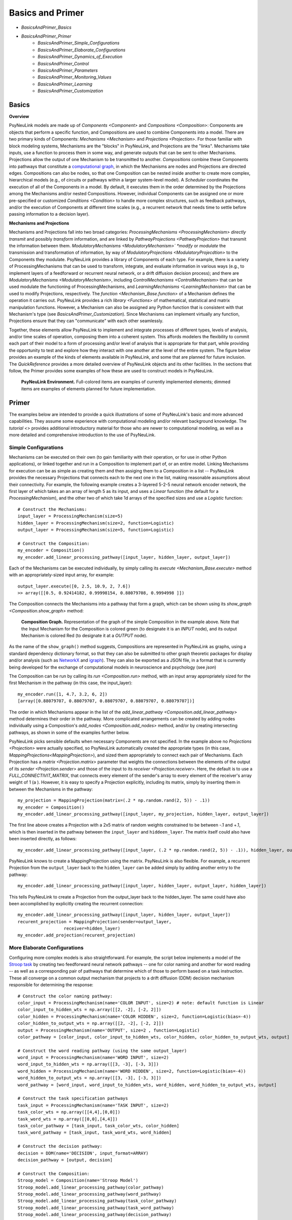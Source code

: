 Basics and Primer
=================

* `BasicsAndPrimer_Basics`
* `BasicsAndPrimer_Primer`
    * `BasicsAndPrimer_Simple_Configurations`
    * `BasicsAndPrimer_Elaborate_Configurations`
    * `BasicsAndPrimer_Dynamics_of_Execution`
    * `BasicsAndPrimer_Control`
    * `BasicsAndPrimer_Parameters`
    * `BasicsAndPrimer_Monitoring_Values`
    * `BasicsAndPrimer_Learning`
    * `BasicsAndPrimer_Customization`

.. _BasicsAndPrimer_Basics:

Basics
------

**Overview**

PsyNeuLink models are made up of `Components <Component>` and `Compositions <Composition>`:
Components are objects that perform a specific function, and Compositions are used to combine Components into a model.
There are two primary kinds of Components:  `Mechanisms <Mechanism>` and `Projections <Projection>`. For those
familiar with block modeling systems, Mechanisms are the "blocks" in PsyNeuLink, and Projections are the
"links".  Mechanisms take inputs, use a function to process them in some way, and generate outputs that can be sent to
other Mechanisms.  Projections allow the output of one Mechanism to be transmitted to another.  `Compositions` combine
these Components into pathways that constitute a `computational graph <https://en.wikipedia.org/wiki/Graph_
(abstract_data_type)>`_, in which the Mechanisms are nodes and Projections are directed edges. Compositions can also be
nodes, so that one Composition can be nested inside another to create more complex, hierarchical models (e.g., of
circuits or pathways within a larger system-level model). A `Scheduler` coordinates the execution of all of the
Components in a model.  By default, it executes them in the order determined by the Projections among the Mechanisms
and/or nested Compositions.  However, individual Components can be assigned one or more pre-specified or customized
`Conditions <Condition>` to handle more complex structures, such as feedback pathways, and/or the execution
of Components at different time scales (e.g., a recurrent network that needs time to settle before passing
information to a decision layer).

**Mechanisms and Projections**

Mechanisms and Projections fall into two broad categories:  `ProcessingMechanisms <ProcessingMechanism>`
*directly transmit* and possibly *transform* information, and are linked by `PathwayProjections
<PathwayProjection>` that transmit the information between them. *ModulatoryMechanisms <ModulatoryMechanism>` *modify*
or *modulate* the transmission and transformation of information, by way of `ModulatoryProjections
<ModulatoryProjecdtion>` to the Components they modulate.  PsyNeuLink provides a library of Components of
each type.  For example, there is a variety of ProcessingMechanisms that can be used to transform, integrate, and
evaluate information in various ways (e.g., to implement layers of a feedforward or recurrent neural network, or a
drift diffusion decision process); and there are `ModulatoryMechanisms <ModulatoryMechanism>`, including
`ControlMechanisms <ControlMechanism>`  that can be used modulate the functioning of ProcessingMechanisms, and
`LearningMechanisms <LearningMechanism>` that can be used to modify Projections, respectively.  The `function
<Mechanism_Base.function>` of a Mechanism defines the operation it carries out. PsyNeuLink provides a rich `library
<Functions>` of mathematical, statistical and matrix manipulation functions. However, a Mechanism can also be
assigned any Python function that is consistent with that Mechanism's type (see `BasicsAndPrimer_Customization`).
Since Mechanisms can implement virtually any function, Projections ensure that they can "communicate" with each other
seamlessly.

Together, these elements allow PsyNeuLink to implement and integrate processes of different types, levels of analysis,
and/or time scales of operation, composing them into a coherent system.  This affords modelers the flexibility to
commit each part of their model to a form of processing and/or level of analysis that is appropriate for that part,
while providing the opportunity to test and explore how they interact with one another at the level of the entire
system.  The figure below provides an example of the kinds of elements available in PsyNeuLink, and some that are
planned for future inclusion.  The `QuickReference` provides a more detailed overview of PsyNeuLink objects and its
other facilities.  In the sections that follow, the Primer provides some examples of how these are used to construct
models in PsyNeuLink.

.. _BasicsAndPrimer_GrandView_Figure:

.. figure:: _static/BasicsAndPrimer_GrandView_fig.svg

    **PsyNeuLink Environment.**  Full-colored items are examples of currently implemented elements; dimmed
    items are examples of elements planned for future implementation.


.. _BasicsAndPrimer_Primer:

Primer
------

The examples below are intended to provide a quick illustrations of some of PsyNeuLink's basic and more advanced
capabilities.  They assume some experience with computational modeling and/or relevant background knowledge.  The
`tutorial <>` provides additional introductory material for those who are newer to computational modeling, as well as a
more detailed and comprehensive introduction to the use of PsyNeuLink.

.. _BasicsAndPrimer_Simple_Configurations:

Simple Configurations
~~~~~~~~~~~~~~~~~~~~~

Mechanisms can be executed on their own (to gain familiarity with their operation, or for use in other Python
applications), or linked together and run in a Composition to implement part of, or an entire model. Linking
Mechanisms for execution can be as simple as creating them and then assiging them to a Composition in a list --
PsyNeuLink provides the necessary Projections that connects each to the next one in the list, making reasonable
assumptions about their connectivity.  For example, the following example creates a 3-layered 5-2-5 neural network
encoder network, the first layer of which takes an an array of length 5 as its input, and uses a `Linear` function
(the default for a `ProcessingMechanism`), and the other two of which take 1d arrays of the specified sizes and use a
`Logistic` function::

    # Construct the Mechanisms:
    input_layer = ProcessingMechanism(size=5)
    hidden_layer = ProcessingMechanism(size=2, function=Logistic)
    output_layer = ProcessingMechanism(size=5, function=Logistic)

    # Construct the Composition:
    my_encoder = Composition()
    my_encoder.add_linear_processing_pathway([input_layer, hidden_layer, output_layer])

Each of the Mechanisms can be executed individually, by simply calling its `execute <Mechanism_Base.execute>` method
with an appropriately-sized input array, for example::

    output_layer.execute([0, 2.5, 10.9, 2, 7.6])
    >> array([[0.5, 0.92414182, 0.99998154, 0.88079708, 0.9994998 ]])

The Composition connects the Mechanisms into a pathway that form a graph, which can be shown using its `show_graph
<Composition.show_graph>` method:

.. _BasicsAndPrimer_Simple_Pathway_Example_Figure:

.. figure:: _static/BasicsAndPrimer_SimplePathway_fig.svg
   :width: 30%

   **Composition Graph.**  Representation of the graph of the simple Composition in the example above.  Note that the
   Input Mechanism for the Composition is colored green (to designate it is an `INPUT` node), and its output
   Mechanism is colored Red (to designate it at a `OUTPUT` node).

As the name of the ``show_graph()`` method suggests, Compositions are represented in PsyNeuLink as graphs, using a
standard dependency dictionary format, so that they can also be submitted to other graph theoretic packages for
display and/or analysis (such as `NetworkX <https://networkx.github.io>`_ and `igraph <http://igraph.org/redirect
.html>`_).  They can also be exported as a JSON file, in a format that is currently being developed for the exchange
of computational models in neuroscience and psychology (see `json`)

.. XXX USE show_graph(show_node_structure=True) HERE OR ABOVE::

The Composition can be run by calling its `run <Composition.run>` method, with an input array appropriately sized for
the first Mechanism in the pathway (in this case, the input_layer)::

    my_encoder.run([1, 4.7, 3.2, 6, 2])
    [array([0.88079707, 0.88079707, 0.88079707, 0.88079707, 0.88079707])]

The order in which Mechanisms appear in the list of the `add_linear_pathway <Composition.add_linear_pathway>`
method determines their order in the pathway.  More complicated arrangements can be created by adding nodes
individually using a Composition's `add_nodes <Composition.add_nodes>` method, and/or by creating intersecting
pathways, as shown in some of the examples further below.

PsyNeuLink picks sensible defaults when necessary Components are not specified.  In the example above no `Projections
<Projection>` were actually specified, so PsyNeuLink automatically created the appropriate types (in this case,
`MappingProjections<MappingProjection>`), and sized them appropriately to connect each pair of Mechanisms. Each
Projection has a `matrix <Projection.matrix>` parameter that weights the connections between the elements of the output
of its `sender <Projection.sender>` and those of the input to its `receiver <Projection.receiver>`.  Here, the
default is to use a `FULL_CONNECTIVIT_MATRIX`, that connects every element of the sender's array to every element of
the receiver's array weight of 1 (a ). However, it is easy to specify a Projection explicitly, including its matrix,
simply by inserting them in between the Mechanisms in the pathway::

    my_projection = MappingProjection(matrix=(.2 * np.random.rand(2, 5)) - .1))
    my_encoder = Composition()
    my_encoder.add_linear_processing_pathway([input_layer, my_projection, hidden_layer, output_layer])

The first line above creates a Projection with a 2x5 matrix of random weights constrained to be between -.1 and +.1,
which is then inserted in the pathway between the ``input_layer`` and ``hiddeen_layer``.  The matrix itself could also
have been inserted directly, as follows::

    my_encoder.add_linear_processing_pathway([input_layer, (.2 * np.random.rand(2, 5)) - .1)), hidden_layer, output_layer])

PsyNeuLink knows to create a MappingProjection using the matrix.  PsyNeuLink is also flexible.  For example,
a recurrent Projection from the ``output_layer`` back to the ``hidden_layer`` can be added simply by adding another
entry to the pathway::

    my_encoder.add_linear_processing_pathway([input_layer, hidden_layer, output_layer, hidden_layer])

This tells PsyNeuLink to create a Projection from the output_layer back to the hidden_layer.  The same could have also
been accomplished by explicitly creating the recurrent connection::

    my_encoder.add_linear_processing_pathway([input_layer, hidden_layer, output_layer])
    recurent_projection = MappingProjection(sender=output_layer,
                      receiver=hidden_layer)
    my_encoder.add_projection(recurent_projection)


.. _BasicsAndPrimer_Elaborate_Configurations:

More Elaborate Configurations
~~~~~~~~~~~~~~~~~~~~~~~~~~~~~

Configuring more complex models is also straightforward.  For example, the script below implements a model of the
`Stroop task <https://en.wikipedia.org/wiki/Stroop_effect>`_ by creating two feedforward neural network pathways
-- one for color naming and another for word reading -- as well as a corresponding pair of pathways that determine which
of those to perform based on a task instruction. These all converge on a common output mechanism that projects to a
drift diffusion (DDM) decision mechanism responsible for determining the response::

    # Construct the color naming pathway:
    color_input = ProcessingMechanism(name='COLOR INPUT', size=2) # note: default function is Linear
    color_input_to_hidden_wts = np.array([[2, -2], [-2, 2]])
    color_hidden = ProcessingMechanism(name='COLOR HIDDEN', size=2, function=Logistic(bias=-4))
    color_hidden_to_output_wts = np.array([[2, -2], [-2, 2]])
    output = ProcessingMechanism(name='OUTPUT', size=2 , function=Logistic)
    color_pathway = [color_input, color_input_to_hidden_wts, color_hidden, color_hidden_to_output_wts, output]

    # Construct the word reading pathway (using the same output_layer)
    word_input = ProcessingMechanism(name='WORD INPUT', size=2)
    word_input_to_hidden_wts = np.array([[3, -3], [-3, 3]])
    word_hidden = ProcessingMechanism(name='WORD HIDDEN', size=2, function=Logistic(bias=-4))
    word_hidden_to_output_wts = np.array([[3, -3], [-3, 3]])
    word_pathway = [word_input, word_input_to_hidden_wts, word_hidden, word_hidden_to_output_wts, output]

    # Construct the task specification pathways
    task_input = ProcessingMechanism(name='TASK INPUT', size=2)
    task_color_wts = np.array([[4,4],[0,0]])
    task_word_wts = np.array([[0,0],[4,4]])
    task_color_pathway = [task_input, task_color_wts, color_hidden]
    task_word_pathway = [task_input, task_word_wts, word_hidden]

    # Construct the decision pathway:
    decision = DDM(name='DECISION', input_format=ARRAY)
    decision_pathway = [output, decision]

    # Construct the Composition:
    Stroop_model = Composition(name='Stroop Model')
    Stroop_model.add_linear_processing_pathway(color_pathway)
    Stroop_model.add_linear_processing_pathway(word_pathway)
    Stroop_model.add_linear_processing_pathway(task_color_pathway)
    Stroop_model.add_linear_processing_pathway(task_word_pathway)
    Stroop_model.add_linear_processing_pathway(decision_pathway)

This is a simplified version the model described in `Cohen et al. (1990) <https://www.researchgate
.net/publication/20956134_Cohen_JD_McClelland_JL_Dunbar_K_On_the_control_of_automatic_processes_a_parallel_distributed_processing_account_of_the_Stroop_effect_Psychol_Rev_97_332-361>`_,
a more complete version of which can be found in the `PsyNeuLink Library <https://princetonuniversity.github
.io/PsyNeuLink/Library.html>`_ at `Stroop Model <XXXX GET FROM Q>`.  The figure belows shows the model using the
Composition's `show_graph <Composition.show_graph>` method.

.. _BasicsAndPrimer_Simple_Stroop_Example_Figure:

.. figure:: _static/BasicsAndPrimer_Stroop_Model.svg
   :width: 50%

   **Stroop Model.** Representation of the Composition in the example above.

Running the model is as simple as generating some inputs and then providing them to the `run <Composition.run>`
method.  Inputs are specified in a dictionary, with one entry for each of the Composition's `INPUT`
Mechanisms;  each entry contains a list of the inputs for the specified Mechanism, one for each trial to be run.
The following defines two stimui to use as the color and word inputs (``red`` and ``green``, and two for use as the
task input (``color`` and ``word``), and then uses them to run the model for a color naming congruent trial, followed
by a color naming incongruent trial::

    red =   [1,0]
    green = [0,1]
    word =  [0,1]
    color = [1,0]
                                       # Trial 1  Trial 2
    Stroop_model.run(inputs={color_input:[red,     red   ],
                             word_input: [red,     green ],
                             task_input: [color,   color ]})
    print(Stroop_model.results)
    >> [[array([1.]), array([2.80488344])], [array([1.]), array([3.94471513])]]

When a Composition is run, its `results <Composition.results>` attribute stores the values of its `OUTPUT` Mechanisms
at the end of each `trial <TimeScale.TRIAL>`. In this case, the `DDM` Mechanism is the only `OUTPUT` Mechanism, and it
has two output values by default: the outcome of the decision (1 or -1, in this case corresponding to ``red`` or
``green``), and the estimated mean decision time for the decision (in seconds).  So, the value returned by the `results
<Composition.results>` attribute is a 3d array containing two 2d arrays, each of which has the two outputs of the DDM
for each `trial <TimeScale.TRIAL>` (notice that the estimated response time for the second, incongruent trial was
significantly longer than for the first, congruent trial;  note also that, on some executions it might return -1 as
the response in the second trials since, by default, the `function <DDM.function>` used for the decision process has
a non-zero `noise <DriftDiffusionAnalytical.noise>` term).

.. _BasicsAndPrimer_Dynamics_of_Execution:

Dynamics of Execution
~~~~~~~~~~~~~~~~~~~~~

.. XXX
.. - Execute at multiple times scales:
..   • run DDM in integrator mode
..   • but notice that it only executes one step of integration
..   • so, can apply condition that causes it to execute until it "completes" which, for a DDM is when the process
..     the value specified in its threhosld parameter, as follows::

One of the most powerful features of PsyNeuLink is its ability to simulate models with Components that execute at
different time scales.  By default, each Mechanism executes once per pass through the Composition, in the order
determined by the projections between them (and shown in the `show_graph <Composition.show_graph>` method.  In the
``Stroop_model`` above, the ``decision`` Mechanism executes once per pass, just after the ``ouput`` Mechanism.  The
``decision`` Mechanism is a `DDM`.  This uses `DriftDiffusionAnalytical` as its default `function <DDM.function>`,
which computes an analytic solution to the distribution of responses using the DDM integration process, and returns
both the probability of crossing a specified `threshold <DriftDiffusionAnalytical.threshold>`), and the mean
crossing time.  However, it is also possible to simulate the dynamics of the integration process.  This can be done by
assigning `DriftDiffusionIntegrator` as the Mechanism's `function <DDM.function>` and, in the call to the Composition's
`run <Composition.run>` method, specifying that a `trial <TimeScale.TRIAL>` terminates only when the ``decision``
Mechanism has completed its execution, as follows::

    # Modify consruction of decision Mechanism:
    decision = DDM(name='DECISION',
                   input_format=ARRAY,
                   reinitialize_when=AtTrialStart(),
                   function=DriftDiffusionIntegrator(noise=0.5, threshold=20)
                   )
    Stroop_model.run(inputs={color_input:red, word_input:green, task_input:color},
                     termination_processing={TimeScale.TRIAL: WhenFinished(decision)}
                     )
    print (Stroop_model.results)
    >> [[array([[20.]]), array([[126.]])]]

The output is now the result of the `DriftDiffusionIntegrator`, which is the value of the decision variable when it
crosses threshold (which is, by definition, equal to either the postive or negative value of the `threshold
<DriftDiffusionAnalytical.threshold>` attribute), and the number of executions it took to do so.  Since the ``decision``
Mechanism is the last (`TERMINAL`) Mechanism of the Composition, it is also its `OUTPUT` Mechanism.  Therefore, its
output is recorded in the `results <Composition.results>` attribute of the Stroop model, as shown above (note: because
there is noise in the integration process, running the model several times produces varying response times).

This version of the model includes Mechanisms that execute over different time-scales. The ProcessingMechanisms
completed their computations in a single execution, whereas the DDM took many executions to complete its computation.
In this case, the coordination of time scales was straightforward, since the DDM was the last Mechanism in the
Composition:  the ProcessingMechanisms in each pathway executed in sequence, ending in the DDM which executed until
it was complete.  PsyNeuLink's `Scheduler` can be used to implement more complicated dependencies among Mechanisms, by
creating one or more `Conditions <Condition>` for execution of those Mechanisms and assigning those to the Composition's
`Scheduler`. Conditions can specify the behavior of a Mechanism on its own (e.g., how many times it should be executed
in each `trial <TimeScale.TRIAL>`), its behavior relative to one or more other Components (e.g., how many times it
should wait for another Mechanism to execute before it does so), or even arbitrary functions (e.g., a convergence
criterion for the settling of a recurrent network). For example, the following implements a version of the model above
that uses a leaky competing accumulator `<https://www.ncbi.nlm.nih.gov/pubmed/11488378>`_ (`LCAMechanism`) for the
``task`` Mechanism.  The latter settles for a specified number of executions before the color and word hidden layers
execute, simulating a situation in which the task instruction is processed before processing the color or word stimuli::

    # Modify consruction of task Mechanism:
    task = LCAMechanism(name='TASK', size=2)

    # Assign conditions to scheduler:
    Stroop_model.scheduler.add_condition(color_hidden, EveryNExecutions(task, 10))
    Stroop_model.scheduler.add_condition(word_hidden, EveryNExecutions(task, 10))

    # Run with scheduler:
    Stroop_model.run(inputs={color_input:red, word_input:green, task_input:color})
    print (Stroop_model.results)
    >>[[array([[20.]]), array([[42.]])]]

In the example above, the ``color_hidden`` and ``word_hidden`` Mechanisms both wait to execute until the ``task``
Mechanism has executed 100 times.  They could also each have been made to wait different numbers of times;  in that
case, since the ``output`` Mechanism depends on both them, it would have waited until they had both executed before
doing so itself.  This example also imposes a fixed "setting time" (100 executions) on the ``task`` Mechanism. However,
it could also be allowed to settle until it reaches some criterion.  For example, the ``color_hidden`` and
``word_hidden`` can be configured to wait until the value of the ``task`` Mechanism "converges", by changing the
conditions for execution of the ``color_hidden`` and ``task_hidden`` Mechanism's to depend on a function, as follows::

    # Define a function that detects when the a Mechanism's value has converged, such that the change in all of the
    elements of its value attribute from the last execution (given by its delta attribute) falls below ``epsilon``

    def converge(mech, thresh):
        return all(abs(v) <= thresh for v in mech.delta)

    # Add Conditions to the ``color_hidden`` and ``word_hidden`` Mechanisms that depend on the converge function:
    epsilon = 0.01
    Stroop_model.scheduler.add_condition(color_hidden, When(converge, task, epsilon)))
    Stroop_model.scheduler.add_condition(word_hidden, When(converge, task, epsilon)))

PsyNeuLink provides a rich set of `pre-defined Conditions <Condition_Pre-Specified_List>` (such as ``When`` in the
examples above), but Conditions can also be constructed using any Python function.  Together, these can be combined to
construct virtually any schedule of execution that is logically possible.

.. _BasicsAndPrimer_Control:

Control
~~~~~~~

Another distinctive feature of PsyNeuLink is the ability to easily create models that include control;  that is,
Mechanisms that can evaluate the output of other Mechanisms (or nested Compositions), and use this to regulate the
processing of those Mechanisms.  For example, modifications of the ``Stroop_model`` shown below allow it to monitor
conflict in the ``output`` Mechanism on each `trial <TimeScale.TRIAL>`, and use that to regulate the gain of the
``task`` Mechanism::

    # Construct control mechanism
    control = ControlMechanism(name='CONTROL',
                               objective_mechanism=ObjectiveMechanism(name='Conflict Monitor',
                                                                      monitor=output,
                                                                      function=Energy(size=2,
                                                                                      matrix=[[0,-2.5],[-2.5,0]])),
                               default_allocation=[0.5],
                               control_signals=[(GAIN, task)])

    # Construct the Composition using the control Mechanism as its controller:
    Stroop_model = Composition(name='Stroop Model', controller=control)

    # Print statement called by run method (below), that show state of Components after each trial
    np.set_printoptions(precision=2)
    global t
    t = 0
    def print_after():
        global t
        print(f'\nEnd of trial {t}:')
        print(f'\t\t\t\tcolor  word')
        print(f'\ttask:\t\t{task.value[0]}')
        print(f'\ttask gain:\t   {task.parameter_ports[GAIN].value}')
        print(f'\t\t\t\tred   green')
        print(f'\toutput:\t\t{output.value[0]}')
        print(f'\tdecision:\t{decision.value[0]}{decision.value[1]}')
        print(f'\tconflict:\t  {control.objective_mechanism.value[0]}')
        t += 1

    # Set up run and then execute it
    task.initial_value = [0.5,0.5]         # Assign "neutral" starting point for task units on each trial
    task.reinitialize_when=AtTrialStart()  # Reinitialize task units at beginning of each trial
    num_trials = 4
    stimuli = {color_input:[red]*num_trials,
               word_input:[green]*num_trials,
               task_input:[color]*num_trials}
    Stroop_model.run(inputs=stimuli, call_after_trial=print_after)

This example takes advantage of several additional features of PsyNeuLink, including its ability to automate certain
forms of construction, and perform specified operations at various points during execution (e.g., reinitialize variables
and call user-defined functions).  For example, the constructor for the ControlMechanism can be used to specify how
control should be configured, and automates the process of implementing it:  the **objective_mechanism** argument
specifies the construction of an ObjectiveMechanism for the ControlMechanism that provides its input, and
the **control_signals** argument specifies the parameters of the Mechanisms it should regulate and constructs the
`ControlProjections <ControlProjection>` that implement this.  Furthermore, the constructor for the
`ObjectiveMechanism` used in the **objective_mechanism** argument specifies that it should monitor the value of the
``output`` Mechanism, and use the `Energy` Function to evaluate it.  PsyNeuLink automatically constructs the
MappingProjections from ``output`` to the ObjectiveMechanism, and from the latter to the ControlMechanism.  The latter
is then added to the ``Stroop_model`` as its `controller <Composition .controller>` in its constructor.
The result is shown in the figure below, using the **show_controller** option of the Composition's `show_graph
<Composition.show_graph>` method:

.. _BasicsAndPrimer_Stroop_Example_With_Control_Figure:

.. figure:: _static/BasicsAndPrimer_Stroop_Model_Control.svg
   :width: 50%

   **Stroop Model with Controller.** Representation of the Composition with the ``control`` Mechanism added, generated
   by a call to ``Stroop_model.show_graph(show_controller)``.

The ``task`` Mechanism is configured to reinitialize at the beginning of each `trial <TimeScale.TRIAL>`, and the
**call_after_trial** argument of the Composition's `run <Composition.run>` method is used to print Mechanism values
at the end of each `trial <TimeScale.TRIAL>` (see `below <Stroop_model_output>`).

When the Composition executes, the Objective Mechanism receives the output of the ``output`` Mechanism, and uses the
`Energy` function assigned to it to compute conflict in the ``output`` Mechanism (i.e., the degree of co-activity of
the ``red`` and ``green`` values).  The result passed to the ``control`` Mechanism, which uses it to set the `gain
<Logistic .gain>` of the ``task`` Mechanism's `Logistic` function.  The ``task`` Mechanism is configured to
reinitialize at the beginning of each `trial <TimeScale.TRIAL>`; and,since the ``control`` Mechanism was assigned as
the Composition's `controller <Composition.controller>`, it executes at the end of each `trial <TimeScale.TRIAL>`
after all of the other Mechanisms in the Composition have executed, which has its effects on the ``task`` Mechanism
the next time it executes (i.e., on the next `trial <TimeScale.TRIAL>`;  a Composition's `controller
<Composition.controller>` can also be configured to execute at the start of a `trial <TimeScale.TRIAL>`). Finally, the
**call_after_trial** argument of the Composition's `run <Composition.run>` method is used to print Mechanism values
at the end of each `trial <TimeScale.TRIAL>`.  The **animate** argument of the `run <Composition.run>` method can be
used to generate an animation of the Composition's execution, as shown below:

.. figure:: _static/BasicsAndPrimer_Stroop_Model_movie.gif
   :width: 75%

   **Animation of Stroop Model with Controller.** Generated by a call to ``Stroop_model.show_graph(show_controller)
   with ``animate={"show_controller":True}`` in call to the `run <Composition.run>`.


Running it for four `trials <TimeScale.TRIAL>` produces the following output::

    .. _Stroop_model_output:

    End of trial 0:
                    color  word
        task:		[ 0.67  0.51]
        task gain:	   [ 0.5]
                    red   green
        output:		[ 0.28  0.72]
        decision:	[-1.][ 2.36]
        conflict:	  [ 0.51]

    End of trial 1:
                    color  word
        task:		[ 0.81  0.4 ]
        task gain:	   [ 0.51]
                    red   green
        output:		[ 0.38  0.62]
        decision:	[-1.][ 3.33]
        conflict:	  [ 0.59]

    End of trial 2:
                    color  word
        task:		[ 0.97  0.19]
        task gain:	   [ 0.59]
                    red   green
        output:		[ 0.55  0.45]
        decision:	[ 1.][ 3.97]
        conflict:	  [ 0.62]

    End of trial 3:
                    color  word
        task:		[ 1.    0.04]
        task gain:	   [ 0.62]
                    red   green
        output:		[ 0.65  0.35]
        decision:	[ 1.][ 2.95]
        conflict:	  [ 0.57]

Notice that initially, because control starts out relatively low (``default_allocation=[0.5]``), the representation of
the instruction in the ``task`` Mechanism (color = ``[1,0]``) is relatively weak (``[0.67, 0.51]``).  As a result,
the model generates the incorrect response to the incongrent stimulus([-1] = green, rather than [1] = red), due to
the stronger weights of the Projections in the ``word_pathway``.  However, beacuse this is associated with a moderate
amount of conflict (``[0.51]``), control is increased on the next trial, which in turn increases the gain of the
``task`` Mechanism, stengthening its representation of the instruction so that it eventually fully activates the
color task and generates the correct response. A more elaborate example of this model can be found at
`BotvinickConflictMonitoringModel`. More complicated forms of control are also possible, for example, ones that run
internal simulations to optimize the amount of control to optimize some criterion (e.g,. maximize the
`expected value of control <https://royalsocietypublishing.org/doi/full/10.1098/rstb.2013.0478>`_ (see XXX EVC
script), or to implement `model-based learning <https://royalsocietypublishing.org/doi/full/10.1098/rstb.2013.0478>`_
(see XXX LVOC script).

.. _BasicsAndPrimer_Parameters:

Parameters
~~~~~~~~~~
Every Component has a set of parameters that determine how the Component operates, or that contain information about
the state of its operation.  For example, every Component has a `value <Component_Value>` parameter that stores the
result of the Component's `function <Component_Function>` after it has executed. (Note here the difference in the
generic use of the term "value" to designate the quantity assigned to a parameter, and its use as the name of a
*particular* parameter of a Component.)  Although parameters are attributes of a Component, and can be accessed like
any other Python attribute (as described below), they are actually instances of a special `Parameters` class that
supports a number of important features. These include the ability to simultaneously have different values in
different contexts (often referred to as `"statefulness" <Parameter_statefulness>`), the ability to keep a record of
previous values, and the ability to be `modulated <ModulatorySignal_Modulation>` by other Components in PsyNeuLink.
These features are suppored by methods on the Parameter class, as described below.

Accessing Parameter Values
^^^^^^^^^^^^^^^^^^^^^^^^^^
The most recently assigned value of a parameter can be accessed like any other attrribute in Python,
by using "dot notation" -- that is, ``<Component>.<parameter>``. For instance, the print statements in the
``print_after`` function of the example above use ``output.value`` and ``decision.value`` to access the `value
<Mechanism_Base.value>` parameter of the ``output`` and ``decision`` Mechanisms, respectively (more specifically, they
access the first element of the output Mechanism's value, ``output.value[0]``, and the first and second elements of the
decison Mechanism's `value <Mechanism_Base.value>`).  This returns their most recently assigned values. However, as an
instance of the `Parameters` class, a parameter can be `stateful <Parameter.stateful>`, which means it can have more
than one value associated with it. For example, PsyNeuLink has the capacity to execute the same Component in
different `contexts <Parameter_statefulness>`, either as part of different Compositions or, within the same
Composition, as part of `model-based simulations <OptimizationControlMechanism_Model_Based>` executed by the
Composition's `controller <Composition_Controller>`.  The value of a parameter in a particular context can be
accessed by using the `get <Parameter.get>` method for the parameter and providing the context, for example::

    >>> output.parameters.value.get('Stroop Model - Conflict Monitoring')[0]
    [ 0.65  0.35]

Notice that, here, the name of the Composition in which the Mechanism was executed is used as the context; see
`Composition_Scope_of_Execution` for additional information about how to specify contexts.  If no context is specified,
then the `get <Parameter.get>` method returns the most recently assigned value of the parameter, just like dot
notation.

If a parameter is `stateful <Parameter.stateful>`, then its previous value can also be accessed, using the
`get_previous <Parameter.get_previous>` method; for example::

    >>> output.parameters.value.get_previous('Stroop Model - Conflict Monitoring')[0]
    [ 0.55  0.45]

Notice that the value returned is the one from Trial 2 in the example above, immediately prior to the last one run
(Trail 3).  By default, stateful parameters only preserve only one previous value.  However, a parameter can be
specified to have a longer `history <Parameter.history>`, in which case `get_previous <Parameter.get_previous>` can
be used to access earlier values.  For example, the following sets output Mechanism's `value <Mechanism_Base.value>`
parameter to store up to three previous values::

    >>> output.parameters.value.history_max_length = 3

If included in the script above, then the following would return the ``output`` Mechanism's `value
<Mechanism_Base.value>` from two trials before the last one run::

    >>> output.parameters.value.get_previous('Stroop Model - Conflict Monitoring', 2)[0]
    [ 0.38 0.62]

Notice that this is the value from Trial 1 in the example above.

Function Parameters
^^^^^^^^^^^^^^^^^^^
The `parameters <Component_Parameters>` attribute of a Component contains a list all of its parameters. It is important
here to recognize the difference between the parameters of a Component and those of its `function
<Component_Function>`.  In the examples above, `value <Component_Value>` is a parameter of the ``output`` and
``decision`` Mechanisms themselves.  However, each of those Mechanisms also has a `function <Mechanism_Base
.function>`; and, since those are PsyNeuLink `Functions <Function>` which are also Compoments, those too have
parameters.  For example, the ``output`` Mechanism was assigned the `Logistic` `Function`, which has a `gain
<Logistic.gain>` and a `bias <Logistic.bias>` parameter (as well as others).  The parameters of a Component's
`function <Component_Function>` can also be accessed using dot notation, by referencing the function in the
specification.  For example, the current value of the `gain <Logistic.gain>` parameter of the ``output``\'s Logistc
Function can be accessed in either of the following ways::

    >>> output.function.gain
    1.0
    >>> output.function.parameters.gain.get()
    1.0

Modulable Parameters
^^^^^^^^^^^^^^^^^^^^
Some parameters of Components can be modulable, meaning they can be modified by another Component (specifically,
a `ModulatorySignal <ModulatorySignal>` belonging to a `ModulatoryMechanism <ModulatoryMechanism>`).  If the parameter
of a `Mechanism <Mechanism>` or a `Projection <Projection>` is modulable, it is assigned a `ParameterPort` -- this is a
Component that belongs to the Mechanism or Projection and can receive a Projection from a ModulatorySignal, allowing
another component to modulate the value of the parameter. ParameterPorts are created for every modulable parameter of
a Mechanism or its `function <Mechanism_Base.function>`, and similarly for Projections.  These determine the value
of the parameter that is actually used when the Component is executed, which may be different than the base value
returned by accessing the parameter directly (as in the examples above); see `ModulatorySignal_Modulation` for a more
complete description of modulation.  The current *modulated* value of a parameter can be accessed from the `value
<ParameterPort.value>` of the corresponding ParameterPort.  For instance, the print statement in the example above
used ``task.parameter_ports[GAIN].value`` to report the modulated value of the `gain <Logistic.gain>` parameter of
the ``task`` Mechanism's `Logistic` function when the simulation was run.  For convenience, it is also possible to
access the value of a modulable parameter by adding the prefix ``mod_`` to the name of the parameter;  this returns
the `value <ParameterPort.value>` of the ParameterPort for the parameter::

    >>> task.parameter_ports[GAIN].value
    [0.62]
    >>> task.mod_gain
    [0.62]

This works for any modulable parameters of the Mechanism or its `function <Mechanism_Base.function>`.  Note that,
here, neither the ``parameters`` nor the ``function`` atributes of the Mechanism need to be included in the reference.
Note also that, as explained above, the value returned is different from the base value of the function's gain
parameter::

    >>> task.function.gain
    [1.0]

This is because when the Compoistion was run, the ``control`` Mechanism modulated the value of the gain parameter.

.. *Initialization* ???XXX

.. _BasicsAndPrimer_Monitoring_Values:

Displaying and Logging Values
~~~~~~~~~~~~~~~~~~~~~~~~~~~~~

*Displaying values* The console output in the example above was generated using the **call_after_trial** argument in
the Composition's `run <Composition.run>` method, that calls the ``print_after`` function defined in Python.  There
are other similar "hooks" in the `run <Composition.run>` method that can be used not only to monitor values, but also
to carry out custom operations at various points during execution (before and/or after each `run <TimeScale.RUN>`,
`run <TimeScale.TRIAL>` or execution of the Components in a trial).

*Logging values*. PsyNeuLink also has powerful logging capabilities that can be used to track and report any
parameter of a model.  For example, including the following lines in the script for ``Stroop_model``,  after the
``task`` and ``control`` Mechanisms are constructed::

    task.log.set_log_conditions(VALUE)
    control.log.set_log_conditions(VARIABLE)
    control.log.set_log_conditions(VALUE)

logs the value of the ``control`` and ``task`` Mechanisms each time they are executed.  Information in the log can be
printed to the console using its `print_entries <Log.print_entries>` method, and specifying the desired information
in its **display** argument.  For example, calling the following after ``Stroop_model.run`` has been called::

    Stroop_model.log.print_entries(display=[TIME, VALUE])

generates the following report of the time at which the ``control`` and ``task`` Mechanisms were executed and their
value for each execution (only the first two trials worth of the output are reproduced here)::

    Log for Stroop Model:

    Logged Item:   Time          Value

    'CONTROL'      0:0:10:0     [[0.51]]
    'CONTROL'      0:1:10:0     [[0.59]]
    ...

    'TASK'         0:0:0:1      [[0.57 0.56]]
    'TASK'         0:0:1:1      [[0.58 0.55]]
    'TASK'         0:0:2:1      [[0.59 0.55]]
    'TASK'         0:0:3:1      [[0.6  0.54]]
    'TASK'         0:0:4:1      [[0.61 0.54]]
    'TASK'         0:0:5:1      [[0.62 0.53]]
    'TASK'         0:0:6:1      [[0.63 0.53]]
    'TASK'         0:0:7:1      [[0.64 0.52]]
    'TASK'         0:0:8:1      [[0.65 0.51]]
    'TASK'         0:0:9:1      [[0.67 0.51]]
    'TASK'         0:1:0:1      [[0.68 0.5 ]]
    'TASK'         0:1:1:1      [[0.69 0.49]]
    'TASK'         0:1:2:1      [[0.71 0.48]]
    'TASK'         0:1:3:1      [[0.72 0.47]]
    'TASK'         0:1:4:1      [[0.74 0.46]]
    'TASK'         0:1:5:1      [[0.75 0.45]]
    'TASK'         0:1:6:1      [[0.77 0.44]]
    'TASK'         0:1:7:1      [[0.78 0.42]]
    'TASK'         0:1:8:1      [[0.8  0.41]]
    'TASK'         0:1:9:1      [[0.81 0.4 ]]
    ...

The time is reported as run:trial:pass:time_step.  Note that there is only one entry for the ``control`` Mechanism
per trial, since it is executed only once per trial; but there are ten entries for the ``task`` Mechanism for each
trial since it executed ten times, as specified in the Conditions described above.

The output of a `Log` can also be reported in various other formats, including as a `numpy <https://docs.scipy
.org/doc/numpy/reference/generated/numpy.array.html>`_ array (using its `nparray <Log.nparray>` method, as a
dictionary of values for each entry (using its `nparray_dictionary <Log.nparray_dictionary>` method), and in `CSV
<https://en.wikipedia.org/wiki/Comma-separated_values>`_ format (using its `csv <Log.csv>` method.

.. _BasicsAndPrimer_Learning:

Learning
~~~~~~~~

Needless to say, no framework for modeling brain and/or cognitive function is complete without implementing learning
mechanisms.  PsyNeuLink does so in two ways: in a native form, and by integrating tools available from other
Python-based environments.  Currently, has builtin intregration with `PyTorch <https://pytorch.org>`_, however
other envirnoments can be accessed using `UserDefinedFunctions <UserDefinedFunction>`.  Since such environments are
becoming increasingly accessible and powerful, the native implementation of learning in PsyNeuLink is designed with
a complemenatry set of the goals: modularity and exposition, rather than efficiency of computation.  That is, it is
better suited for "story-boarding" a model that includes learning components, and for illustrating process flow
during learning, than it is for large scale simulations involving learning.  However, the specification of the
learning components of a model in PsyNeuLink can easily be translated into a Pytorch description, which can then be
integrated into the PsyNeuLink model with all the benefits of Pytorch execution.  Each of the two ways of specifying
learning components is described below.

LearningMechanisms
^^^^^^^^^^^^^^^^^^

PsyNeuLink has a native class -- `LearningMechanism` -- that can be used to implement various forms of learning,
including unsupervised forms (such as `Hebbian`) and supervised forms (such as reinforcment learning and
backpropagation). LearningMechanisms take as their input a target and/or an error signal, provided by a
`MappingProjection` from the source of the error signal (either a ComparatorMechanism or another LearningMechanism).
LearningMechanisms use `LearningSignals` (a type of `OutputPort`) to send a `LearningProjection` to the
`MappingProjection` that is being learned.  The type of learning implemented by a LearningMechanism is determined by
the class of `LearningFunction <LearningFunctions>` assigned as its `function <LearningMechanism.function>`.  In some
cases (such as multilayered backpropagation networks), configuration of the LearningMechanisms and corresponding
Projections can become complex; PsyNeuLink provides methods for implementing these automatically, which also serves
to illustrate the flow of signals and errors implemented by the algorithm.  The example below implements learning in
a simple three-layered neural network that learns to compute the X-OR operation::

    # Construct Processing Mechanisms and Projections:
    input = ProcessingMechanism(name='Input', default_variable=np.zeros(2))
    hidden = ProcessingMechanism(name='Hidden', default_variable=np.zeros(10), function=Logistic())
    output = ProcessingMechanism(name='Output', default_variable=np.zeros(1), function=Logistic())
    input_weights = MappingProjection(name='Input Weights', matrix=np.random.rand(2,10))
    output_weights = MappingProjection(name='Output Weights', matrix=np.random.rand(10,1))
    xor_comp = Composition('XOR Composition')
    learning_components = xor_comp.add_backpropagation_learning_pathway(
                                                    pathway=[input, input_weights, hidden, output_weights, output])
    target = learning_components[TARGET_MECHANISM]

    # Create inputs:            Trial 1  Trial 2  Trial 3  Trial 4
    xor_inputs = {'stimuli':[[0, 0],  [0, 1],  [1, 0],  [1, 1]],
                  'targets':[  [0],     [1],     [1],     [0] ]}
    xor_comp.run(inputs={input:xor_inputs['stimuli'],
                         target:xor_inputs['targets']})

Calling the Composition's ``show_graph`` with ``show_learning=True`` shows the network along with all of the learning
components created by the call to ``add_backpropagation_pathway``:

.. _BasicsAndPrimer_XOR_MODEL_Figure:

.. figure:: _static/BasicsAndPrimer_XOR_Model_fig.svg
   :width: 100%

   **XOR Model.**  Items in orange are learning components implemented by the call to ``add_backpropagation_pathway``;
   diamonds represent MappingProjections, shown as nodes so that the `LearningProjections` to them can be shown.


Training the model requires specifying a set of inputs and targets to use as training stimuli, and identifying the
target Mechanism (that receives the input specifying the target responses)::

    # Construct 4 trials worth of stimuli and responses (for the four conditions of the XOR operation):
    xor_inputs = np.array([[0, 0], [0, 1], [1, 0], [1, 1]])
    xor_targets = np.array([ [0],   [1],     [1],    [0]])

    # Identify target Mechanism returned by add_backpropation_pathway called above
    target_mech = learning_components[TARGET_MECHANISM]

    # Run the model:
    result = xor_model.run(inputs={input_mech:xor_inputs,
                                   target_mech:xor_targets},
                           num_trials=2)

It can also be run without learning by calling the run method with ``enable_learning=False``.

.. _BasicsAndPrimer_Rumelhart_Model:

The model shown above implements learning for a simple linear path.  However, virtually any model can be created
using calls to a Composition's `learning methods <Composition_Learning_Methods>` to build up more complex pathways.
For example, the following implements a network for learning semantic representations described in
`Rumelhart & Todd, 1993 <https://psycnet.apa.org/record/1993-97600-001>`_ (`pdf <https://web.stanford
.edu/class/psych209a/ReadingsByDate/02_08/RumelhartTodd93.pdf>`_)::


    #  Represention  Property  Quality  Action
    #           \________\_______/_______/
    #                        |
    #                 Relations_Hidden
    #                   _____|_____
    #                  /           \
    #   Representation_Hidden  Relations_Input
    #               /
    #   Representation_Input

    # Construct Mechanisms
    rep_in = pnl.ProcessingMechanism(size=10, name='REP_IN')
    rel_in = pnl.ProcessingMechanism(size=11, name='REL_IN')
    rep_hidden = pnl.ProcessingMechanism(size=4, function=Logistic, name='REP_HIDDEN')
    rel_hidden = pnl.ProcessingMechanism(size=5, function=Logistic, name='REL_HIDDEN')
    rep_out = pnl.ProcessingMechanism(size=10, function=Logistic, name='REP_OUT')
    prop_out = pnl.ProcessingMechanism(size=12, function=Logistic, name='PROP_OUT')
    qual_out = pnl.ProcessingMechanism(size=13, function=Logistic, name='QUAL_OUT')
    act_out = pnl.ProcessingMechanism(size=14, function=Logistic, name='ACT_OUT')

    # Construct Composition
    comp = Composition(name='Rumelhart Semantic Network')
    comp.add_backpropagation_learning_pathway(pathway=[rel_in, rel_hidden])
    comp.add_backpropagation_learning_pathway(pathway=[rel_hidden, rep_out])
    comp.add_backpropagation_learning_pathway(pathway=[rel_hidden, prop_out])
    comp.add_backpropagation_learning_pathway(pathway=[rel_hidden, qual_out])
    comp.add_backpropagation_learning_pathway(pathway=[rel_hidden, act_out])
    comp.add_backpropagation_learning_pathway(pathway=[rep_in, rep_hidden, rel_hidden])
    comp.show_graph(show_learning=True)

The figure below shows this network with all of its `learning components <Composition_Learning_Components>`:

.. _BasicsAndPrimer_Rumelhart_Network_Figure:

.. figure:: _static/BasicsAndPrimer_Rumelhart_Network.svg
   :width: 75%

   **Rumelhart Semantic Network.**  Items in orange are learning components implemented by the calls to
   ``add_backpropagation_pathway``; diamonds represent MappingProjections, shown as nodes so that the
   `LearningProjections` to them can be shown.

.. XXX ADD REFERENCE TO Rumelhart Semantic Network Model once implemented

Given the number of learning components, training the model above using standard PsyNeuLink components can take a
considerable amount of time.  However, the same Composition can be implemented using the `AutodiffComposition`, by
replacing the relevant line in the example above with ``comp = AutoComposition(name='Rumelhart Semantic Network')``).
The AutodiffComposition uses `PyTorch <https://pytorch.org>`_ to execute learning, which runs considerably (as much as
three orders of magnitude) faster (see `Composition_Learning`, as well as `Composition_Learning_AutodiffComposition`
for comparisons of the advantages and disadvantages of using a standard `Composition` vs. `AutodiffComposition` for
learning).

.. _BasicsAndPrimer_Customization:

Customization
~~~~~~~~~~~~~

The Mechanisms in the examples above all use PsyNeuLink `Functions`.  However, as noted earlier, a Mechanism can be
assigned any Ptyhon function, so long as it is compatible with the Mechanism's type.  More specifically, its
first argument must accept a variable that has the same shape as the Mechanism's variable.  For most Mechanism types
this can be specified in the **default_variable** argument of their constructors, so in practice this places little
constraint on the type of functions that can be assigned.  For example, the script below defines a function that
returns the amplitude of a sinusoid with a specified frequency at a specified time, and then assignes this to a
`ProcessingMechanism`::

        >>> def my_sinusoidal_fct(input=[[0],[0]],
        ...                       phase=0,
        ...                       amplitude=1):
        ...    frequency = input[0]
        ...    time = input[1]
        ...    return amplitude * np.sin(2 * np.pi * frequency * time + phase)
        >>> my_wave_mech = pnl.ProcessingMechanism(default_variable=[[0],[0]],
        ...                                        function=my_sinusoidal_fct)

Note that the first argument is specified as a 2d variable that contains the frequency and time values as its elements
-- this matches the definition of the ProcessingMechanism's **default_variable**, which the Mechanism will expect to
receive as input from any other Mechanisms that project to it.  When a Python function is specified as the
`function <Mechanism_Base.function>` of Mechanism (or any other Component in PsyNeuLink), it is automatically
"wrapped" as a `UserDefinedFunction`, a special class of PsyNeuLink `Function <Functions>` that integrates it with
PsyNeuLink:  in addition to making its first argument available as the input to the Component to which it is assigned,
it also makes its parameters available for modulation by `ControlMechanisms <ControlMechanism>`.  For example,
notice that ``my_sinusoidal_fct`` has two other arguments, in addition to its ``input``: ``phase`` and ``amplitude``.
As a result, the phase and amplitude of ``my_wave_mech`` can be modulated in by referencing them in the constructor of a
`ControlMechanism`::

    >>> control = ControlMechanism(control_signals=[('phase', my_wave_mech),
                                                     'amplitude', my_wave_mech])

This facility not only makes PsyNeuLink flexible, but can be used to extend it in powerful ways.  For example, as
mentioned under `BasicsAndPrimer_Learning`, functions from other environments that implement complex learning models
can be assigned as the `function <Mechanism_Base.function>` of a Mechanism, and in that way integrated into a
PsyNeuLink model.

Conclusion
~~~~~~~~~~

The examples above are intended to provide a sample of PsyNeuLink's capabilities, and how they can be used.  The
`Tutorial` provides a more thorough, interactive introduction to its use, and the `User's Guide <UserGuide>` provides
a more detailed description of PsyNeuLink's organization and capabilities.

.. STUFF TO ADD -------------------------------------------------------------------------------------------------------
.. XXX NESTED COMPOSITIONS (BEYOND AUTODIFF)
.. XXX COMPILATION INCLUDING EXAMPLE WITH timeit TO SHOW IMPROVEMENT!
